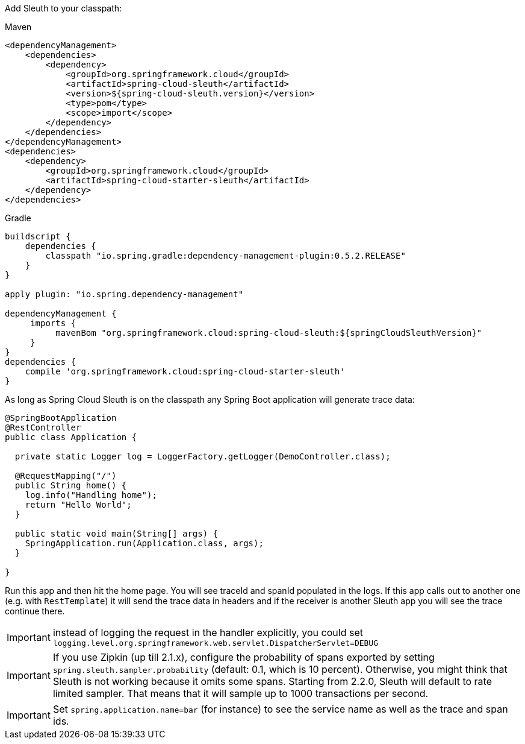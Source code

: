 Add Sleuth to your classpath:

Maven

```xml
<dependencyManagement>
    <dependencies>
        <dependency>
            <groupId>org.springframework.cloud</groupId>
            <artifactId>spring-cloud-sleuth</artifactId>
            <version>${spring-cloud-sleuth.version}</version>
            <type>pom</type>
            <scope>import</scope>
        </dependency>
    </dependencies>
</dependencyManagement>
<dependencies>
    <dependency>
        <groupId>org.springframework.cloud</groupId>
        <artifactId>spring-cloud-starter-sleuth</artifactId>
    </dependency>
</dependencies>
```

Gradle

```groovy
buildscript {
    dependencies {
        classpath "io.spring.gradle:dependency-management-plugin:0.5.2.RELEASE"
    }
}

apply plugin: "io.spring.dependency-management"

dependencyManagement {
     imports {
          mavenBom "org.springframework.cloud:spring-cloud-sleuth:${springCloudSleuthVersion}"
     }
}
dependencies {
    compile 'org.springframework.cloud:spring-cloud-starter-sleuth'
}
```

As long as Spring Cloud Sleuth is on the classpath any Spring Boot application will generate trace data:

```java
@SpringBootApplication
@RestController
public class Application {

  private static Logger log = LoggerFactory.getLogger(DemoController.class);

  @RequestMapping("/")
  public String home() {
    log.info("Handling home");
    return "Hello World";
  }

  public static void main(String[] args) {
    SpringApplication.run(Application.class, args);
  }

}
```

Run this app and then hit the home page. You will see traceId and spanId populated in the logs. If this app calls out to another one (e.g. with `RestTemplate`) it will send the trace data in headers and if the receiver is another Sleuth app you will see the trace continue there.

IMPORTANT: instead of logging the request in the handler explicitly, you could set `logging.level.org.springframework.web.servlet.DispatcherServlet=DEBUG`

IMPORTANT: If you use Zipkin (up till 2.1.x), configure the probability of spans exported by setting `spring.sleuth.sampler.probability` (default: 0.1, which is 10 percent). Otherwise, you might think that Sleuth is not working because it omits some spans. Starting from 2.2.0, Sleuth will default to rate limited sampler. That means that it will sample up to 1000 transactions per second.

IMPORTANT: Set `spring.application.name=bar` (for instance) to see the service name as well as the trace and span ids.
